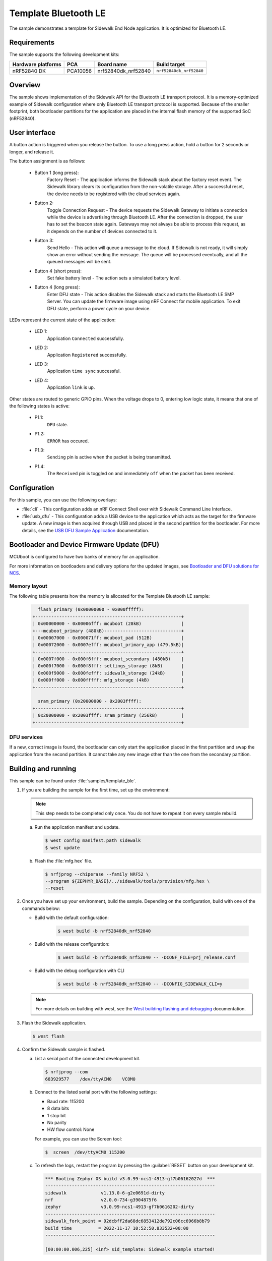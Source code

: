 .. _template_ble:

Template Bluetooth LE
#####################

The sample demonstrates a template for Sidewalk End Node application.
It is optimized for Bluetooth LE.

.. _template_ble_requirements:

Requirements
************

The sample supports the following development kits:

+--------------------+----------+----------------------+-------------------------+
| Hardware platforms | PCA      | Board name           | Build target            |
+====================+==========+======================+=========================+
| nRF52840 DK        | PCA10056 | nrf52840dk_nrf52840  | ``nrf52840dk_nrf52840`` |
+--------------------+----------+----------------------+-------------------------+

.. _template_ble_overview:

Overview
********

The sample shows implementation of the Sidewalk API for the Bluetooth LE transport protocol.
It is a memory-optimized example of Sidewalk configuration where only Bluetooth LE transport protocol is supported.
Because of the smaller footprint, both bootloader partitions for the application are placed in the internal flash memory of the supported SoC (nRF52840).

.. _template_ble_ui:

User interface
**************

A button action is triggered when you release the button.
To use a long press action, hold a button for 2 seconds or longer, and release it.

The button assignment is as follows:

   * Button 1 (long press):
      Factory Reset - The application informs the Sidewalk stack about the factory reset event.
      The Sidewalk library clears its configuration from the non-volatile storage.
      After a successful reset, the device needs to be registered with the cloud services again.

   * Button 2:
      Toggle Connection Request - The device requests the Sidewalk Gateway to initiate a connection while the device is advertising through Bluetooth LE.
      After the connection is dropped, the user has to set the beacon state again.
      Gateways may not always be able to process this request, as it depends on the number of devices connected to it.

   * Button 3:
      Send Hello - This action will queue a message to the cloud.
      If Sidewalk is not ready, it will simply show an error without sending the message.
      The queue will be processed eventually, and all the queued messages will be sent.

   * Button 4 (short press):
      Set fake battery level - The action sets a simulated battery level.

   * Button 4 (long press):
      Enter DFU state - This action disables the Sidewalk stack and starts the Bluetooth LE SMP Server.
      You can update the firmware image using nRF Connect for mobile application.
      To exit DFU state, perform a power cycle on your device.


LEDs represent the current state of the application:

   * LED 1:
      Application ``Connected`` successfully.

   * LED 2:
      Application ``Registered`` successfully.

   * LED 3:
      Application ``time sync`` successful.

   * LED 4:
      Application ``link`` is up.

Other states are routed to generic GPIO pins.
When the voltage drops to 0, entering low logic state, it means that one of the following states is active:

   * P1.1:
      ``DFU`` state.

   * P1.2:
      ``ERROR`` has occured.

   * P1.3:
      ``Sending`` pin is active when the packet is being transmitted.

   * P1.4:
      The ``Received`` pin is toggled ``on`` and immediately ``off`` when the packet has been received.

.. _template_ble_config:

Configuration
*************

For this sample, you can use the following overlays:

* :file:`cli` - This configuration adds an nRF Connect Shell over with Sidewalk Command Line Interface.

* :file:`usb_dfu` - This configuration adds a USB device to the application which acts as the target for the firmware update.
  A new image is then acquired through USB and placed in the second partition for the bootloader.
  For more details, see the `USB DFU Sample Application`_ documentation.

Bootloader and Device Firmware Update (DFU)
*******************************************

MCUboot is configured to have two banks of memory for an application.

For more information on bootloaders and delivery options for the updated images, see `Bootloader and DFU solutions for NCS`_.

Memory layout
=============

The following table presents how the memory is allocated for the Template Bluetooth LE sample:

    .. code::

        flash_primary (0x00000000 - 0x000fffff):
      +-------------------------------------------------------+
      | 0x00000000 - 0x00006fff: mcuboot (28kB)               |
      +---mcuboot_primary (480kB)-----------------------------+
      | 0x00007000 - 0x000071ff: mcuboot_pad (512B)           |
      | 0x00072000 - 0x0007efff: mcuboot_primary_app (479.5kB)|
      +-------------------------------------------------------+
      | 0x0007f000 - 0x000f6fff: mcuboot_secondary (480kB)    |
      | 0x000f7000 - 0x000f8fff: settings_storage (8kB)       |
      | 0x000f9000 - 0x000fefff: sidewalk_storage (24kB)      |
      | 0x000ff000 - 0x000fffff: mfg_storage (4kB)            |
      +-------------------------------------------------------+

        sram_primary (0x20000000 - 0x2003ffff):
      +-------------------------------------------------------+
      | 0x20000000 - 0x2003ffff: sram_primary (256kB)         |
      +-------------------------------------------------------+

DFU services
============

If a new, correct image is found, the bootloader can only start the application placed in the first partition and swap the application from the second partition.
It cannot take any new image other than the one from the secondary partition.

Building and running
********************

This sample can be found under :file:`samples/template_ble`.


#. If you are building the sample for the first time, set up the environment:

   .. note::
      This step needs to be completed only once.
      You do not have to repeat it on every sample rebuild.

   a. Run the application manifest and update.

      .. code-block:: console

         $ west config manifest.path sidewalk
         $ west update

   #. Flash the :file:`mfg.hex` file.

      .. code-block:: console

         $ nrfjprog --chiperase --family NRF52 \
         --program ${ZEPHYR_BASE}/../sidewalk/tools/provision/mfg.hex \
         --reset

#. Once you have set up your environment, build the sample.
   Depending on the configuration, build with one of the commands below:

   * Build with the default configuration:

      .. code-block:: console

         $ west build -b nrf52840dk_nrf52840

   * Build with the release configuration:

      .. code-block:: console

         $ west build -b nrf52840dk_nrf52840 -- -DCONF_FILE=prj_release.conf

   * Build with the debug configuration with CLI

      .. code-block:: console

         $ west build -b nrf52840dk_nrf52840 -- -DCONFIG_SIDEWALK_CLI=y

   .. note::
      For more details on building with west, see the `West building flashing and debugging`_ documentation.

#. Flash the Sidewalk application.

   .. code-block:: console

	   $ west flash

#. Confirm the Sidewalk sample is flashed.

   a. List a serial port of the connected development kit.

      .. code-block:: console

          $ nrfjprog --com
          683929577    /dev/ttyACM0    VCOM0

   #. Connect to the listed serial port with the following settings:

      * Baud rate: 115200
      * 8 data bits
      * 1 stop bit
      * No parity
      * HW flow control: None

      For example, you can use the Screen tool:

      .. code-block:: console

        $  screen  /dev/ttyACM0 115200

   #. To refresh the logs, restart the program by pressing the :guilabel:`RESET` button on your development kit.

      .. code-block:: console

         *** Booting Zephyr OS build v3.0.99-ncs1-4913-gf7b06162027d  ***
         ----------------------------------------------------------------
         sidewalk             v1.13.0-6-g2e0691d-dirty
         nrf                  v2.0.0-734-g3904875f6
         zephyr               v3.0.99-ncs1-4913-gf7b0616202-dirty
         ----------------------------------------------------------------
         sidewalk_fork_point = 92dcbff2da68dc6853412de792c06cc6966b8b79
         build time          = 2022-11-17 10:52:50.833532+00:00
         ----------------------------------------------------------------

         [00:00:00.006,225] <inf> sid_template: Sidewalk example started!

.. _template_ble_testing:

Testing
=======

After successfully building the sample and flashing manufacturing data wait for the device to complete :ref:`automatic_registration_sidewalk_endpoints`.
To test the device, follow the steps in :ref:`sidewalk_testing`.

.. _USB DFU Sample Application: https://developer.nordicsemi.com/nRF_Connect_SDK/doc/latest/zephyr/samples/subsys/usb/dfu/README.html
.. _Bootloader and DFU solutions for NCS: https://developer.nordicsemi.com/nRF_Connect_SDK/doc/latest/nrf/app_bootloaders.html
.. _West building flashing and debugging: https://developer.nordicsemi.com/nRF_Connect_SDK/doc/latest/zephyr/develop/west/build-flash-debug.html
.. _nRF52840dk_nrf52840: https://developer.nordicsemi.com/nRF_Connect_SDK/doc/latest/zephyr/boards/arm/nrf52dk_nrf52832/doc/index.html#nrf52dk-nrf52832